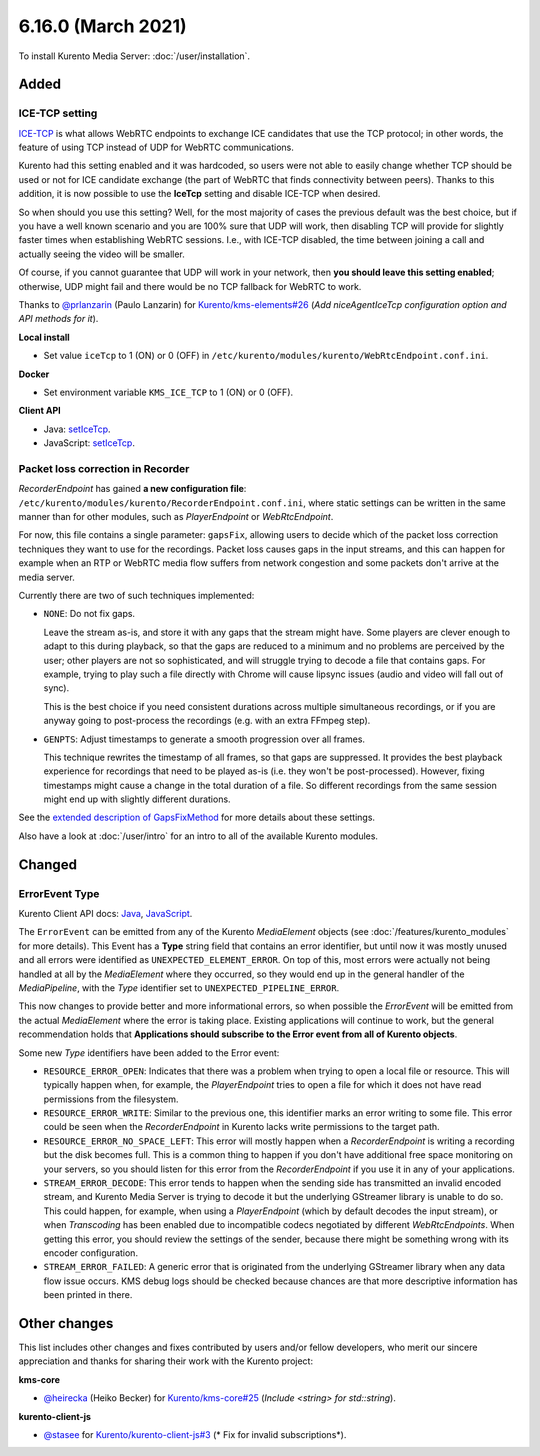 ===================
6.16.0 (March 2021)
===================

To install Kurento Media Server: :doc:`/user/installation`.



Added
=====

ICE-TCP setting
---------------

`ICE-TCP <https://tools.ietf.org/html/rfc6544>`__ is what allows WebRTC endpoints to exchange ICE candidates that use the TCP protocol; in other words, the feature of using TCP instead of UDP for WebRTC communications.

Kurento had this setting enabled and it was hardcoded, so users were not able to easily change whether TCP should be used or not for ICE candidate exchange (the part of WebRTC that finds connectivity between peers). Thanks to this addition, it is now possible to use the **IceTcp** setting and disable ICE-TCP when desired.

So when should you use this setting? Well, for the most majority of cases the previous default was the best choice, but if you have a well known scenario and you are 100% sure that UDP will work, then disabling TCP will provide for slightly faster times when establishing WebRTC sessions. I.e., with ICE-TCP disabled, the time between joining a call and actually seeing the video will be smaller.

Of course, if you cannot guarantee that UDP will work in your network, then **you should leave this setting enabled**; otherwise, UDP might fail and there would be no TCP fallback for WebRTC to work.

Thanks to `@prlanzarin <https://github.com/prlanzarin>`__ (Paulo Lanzarin) for `Kurento/kms-elements#26 <https://github.com/Kurento/kms-elements/pull/26>`__ (*Add niceAgentIceTcp configuration option and API methods for it*).

**Local install**

* Set value ``iceTcp`` to 1 (ON) or 0 (OFF) in ``/etc/kurento/modules/kurento/WebRtcEndpoint.conf.ini``.

**Docker**

* Set environment variable ``KMS_ICE_TCP`` to 1 (ON) or 0 (OFF).

**Client API**

* Java: `setIceTcp <../../_static/client-javadoc/org/kurento/client/WebRtcEndpoint.html#setIceTcp-boolean->`__.
* JavaScript: `setIceTcp <../../_static/client-jsdoc/module-elements.WebRtcEndpoint.html#setIceTcp>`__.



Packet loss correction in Recorder
----------------------------------

*RecorderEndpoint* has gained **a new configuration file**: ``/etc/kurento/modules/kurento/RecorderEndpoint.conf.ini``, where static settings can be written in the same manner than for other modules, such as *PlayerEndpoint* or *WebRtcEndpoint*.

For now, this file contains a single parameter: ``gapsFix``, allowing users to decide which of the packet loss correction techniques they want to use for the recordings. Packet loss causes gaps in the input streams, and this can happen for example when an RTP or WebRTC media flow suffers from network congestion and some packets don't arrive at the media server.

Currently there are two of such techniques implemented:

* ``NONE``: Do not fix gaps.

  Leave the stream as-is, and store it with any gaps that the stream might have. Some players are clever enough to adapt to this during playback, so that the gaps are reduced to a minimum and no problems are perceived by the user; other players are not so sophisticated, and will struggle trying to decode a file that contains gaps. For example, trying to play such a file directly with Chrome will cause lipsync issues (audio and video will fall out of sync).

  This is the best choice if you need consistent durations across multiple simultaneous recordings, or if you are anyway going to post-process the recordings (e.g. with an extra FFmpeg step).

* ``GENPTS``: Adjust timestamps to generate a smooth progression over all frames.

  This technique rewrites the timestamp of all frames, so that gaps are suppressed. It provides the best playback experience for recordings that need to be played as-is (i.e. they won't be post-processed). However, fixing timestamps might cause a change in the total duration of a file. So different recordings from the same session might end up with slightly different durations.

See the `extended description of GapsFixMethod <https://doc-kurento.readthedocs.io/en/latest/_static/client-javadoc/org/kurento/client/GapsFixMethod.html>`__ for more details about these settings.

Also have a look at  :doc:`/user/intro` for an intro to all of the available Kurento modules.



Changed
=======

ErrorEvent Type
---------------

Kurento Client API docs: `Java <../../_static/client-javadoc/org/kurento/client/ErrorEvent.html>`__, `JavaScript <../../_static/client-jsdoc/module-core.html#event:Error>`__.

The ``ErrorEvent`` can be emitted from any of the Kurento *MediaElement* objects (see :doc:`/features/kurento_modules` for more details). This Event has a **Type** string field that contains an error identifier, but until now it was mostly unused and all errors were identified as ``UNEXPECTED_ELEMENT_ERROR``. On top of this, most errors were actually not being handled at all by the *MediaElement* where they occurred, so they would end up in the general handler of the *MediaPipeline*, with the *Type* identifier set to ``UNEXPECTED_PIPELINE_ERROR``.

This now changes to provide better and more informational errors, so when possible the *ErrorEvent* will be emitted from the actual *MediaElement* where the error is taking place. Existing applications will continue to work, but the general recommendation holds that **Applications should subscribe to the Error event from all of Kurento objects**.

Some new *Type* identifiers have been added to the Error event:

* ``RESOURCE_ERROR_OPEN``: Indicates that there was a problem when trying to open a local file or resource. This will typically happen when, for example, the *PlayerEndpoint* tries to open a file for which it does not have read permissions from the filesystem.

* ``RESOURCE_ERROR_WRITE``: Similar to the previous one, this identifier marks an error writing to some file. This error could be seen when the *RecorderEndpoint* in Kurento lacks write permissions to the target path.

* ``RESOURCE_ERROR_NO_SPACE_LEFT``: This error will mostly happen when a *RecorderEndpoint* is writing a recording but the disk becomes full. This is a common thing to happen if you don't have additional free space monitoring on your servers, so you should listen for this error from the *RecorderEndpoint* if you use it in any of your applications.

* ``STREAM_ERROR_DECODE``: This error tends to happen when the sending side has transmitted an invalid encoded stream, and Kurento Media Server is trying to decode it but the underlying GStreamer library is unable to do so. This could happen, for example, when using a *PlayerEndpoint* (which by default decodes the input stream), or when *Transcoding* has been enabled due to incompatible codecs negotiated by different *WebRtcEndpoints*. When getting this error, you should review the settings of the sender, because there might be something wrong with its encoder configuration.

* ``STREAM_ERROR_FAILED``: A generic error that is originated from the underlying GStreamer library when any data flow issue occurs. KMS debug logs should be checked because chances are that more descriptive information has been printed in there.



Other changes
=============

This list includes other changes and fixes contributed by users and/or fellow developers, who merit our sincere appreciation and thanks for sharing their work with the Kurento project:

**kms-core**

* `@heirecka <https://github.com/heirecka>`__ (Heiko Becker) for `Kurento/kms-core#25 <https://github.com/Kurento/kms-core/pull/25>`__ (*Include <string> for std::string*).

**kurento-client-js**

* `@stasee <https://github.com/stasee>`__ for `Kurento/kurento-client-js#3 <https://github.com/Kurento/kurento-client-js/pull/3>`__ (* Fix for invalid subscriptions*).
